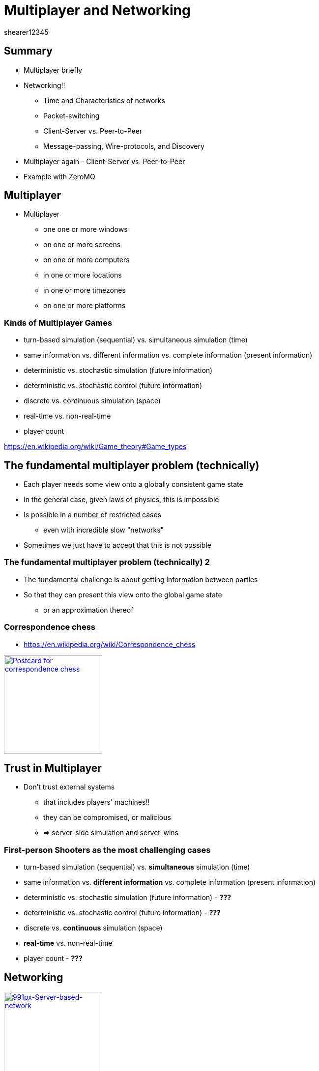= Multiplayer and Networking
shearer12345
:stem: latexmath

:imagesdir: ./assets/networking
:revealjs_customtheme: "reveal.js/css/theme/white.css"
:revealjs_history: true
:source-highlighter: highlightjs

== Summary

* Multiplayer briefly
* Networking!!
  ** Time and Characteristics of networks
  ** Packet-switching
  ** Client-Server vs. Peer-to-Peer
  ** Message-passing, Wire-protocols, and Discovery
* Multiplayer again - Client-Server vs. Peer-to-Peer
* Example with ZeroMQ

== Multiplayer

* Multiplayer
  ** one one or more windows
  ** on one or more screens
  ** on one or more computers
  ** in one or more locations
  ** in one or more timezones
  ** on one or more platforms

=== Kinds of Multiplayer Games

* turn-based simulation (sequential) vs. simultaneous simulation (time)
* same information vs. different information vs. complete information (present information)
* deterministic vs. stochastic simulation (future information)
* deterministic vs. stochastic control (future information)
* discrete vs. continuous simulation (space)
* real-time vs. non-real-time
* player count

https://en.wikipedia.org/wiki/Game_theory#Game_types

== The fundamental multiplayer problem (technically)

* Each player needs some view onto a globally consistent game state
* In the general case, given laws of physics, this is impossible
* Is possible in a number of restricted cases
  ** even with incredible slow "networks"
* Sometimes we just have to accept that this is not possible

=== The fundamental multiplayer problem (technically) 2

* The fundamental challenge is about getting information between parties
* So that they can present this view onto the global game state
  ** or an approximation thereof

=== Correspondence chess

* https://en.wikipedia.org/wiki/Correspondence_chess

image::Postcard-for-correspondence-chess.jpg[Postcard for correspondence chess, height=200, link=https://commons.wikimedia.org/wiki/File:Postcard-for-correspondence-chess.jpg]

== Trust in Multiplayer

* Don't trust external systems
  ** that includes players' machines!!
  ** they can be compromised, or malicious
  ** => server-side simulation and server-wins

=== First-person Shooters as the most challenging cases

* turn-based simulation (sequential) vs. *simultaneous* simulation (time)
* same information vs. *different information* vs. complete information (present information)
* deterministic vs. stochastic simulation (future information) - *???*
* deterministic vs. stochastic control (future information) - *???*
* discrete vs. *continuous* simulation (space)
* *real-time* vs. non-real-time
* player count - *???*

== Networking

image::991px-Server-based-network.svg.png[991px-Server-based-network, height=200, link=https://en.wikipedia.org/wiki/File:Server-based-network.svg]
image::P2P-network.svg.png[P2P-network, height=200, link=https://commons.wikimedia.org/wiki/File:P2P-network.svg]

== Networking!!

Assumption :: You haven't had much exposure to computer networks.

* We'll try to remedy that, somewhat, today.
  ** in most CS programmes networking is an entire module - you'll be more employable if you self-study this wider

=== Networking hardware/infrastructure

* Computers can be connected to each other to allow them to communicate with each other ! ! ! !
* Requires hardware and software
  ** both in the computer and between
* Connection are made with cables, or wirelessly
  ** electrical, optical, radio, ..
* Other computers can sit in between and help

== TIME!!

Many game genres are highly time-sensitive.

The laws of physics limit how fast light and electricity travel, so between two hosts there is *ALWAYS* a time interval for data to travel from A to B.

== Characteristics of networks

Networks have a number of characteristics that we are interested in, whatever the form of networking we use:

* Latency
* Jitter
* Bandwidth
* Packet-loss

== Latency

* how long it takes for data to get from A to B (one-way)
  ** or to get from A to B and back to A (round-trip)
* lower is better
* bounded by laws of physics
  ** speed of light, of electricity
* also influenced by repeaters/hubs/switches/routers
* also influenced by local software/hardware

=== Speed of light

* speed of light (in a vacuum, in air, in fibreoptic)
   *** stem:[299,792,458 \frac m s] - in vacuum
   ** approximately stem:[3.00 × 10^8 \frac m s])
   ** approximately 186,000 miles per second

=== Speed of light 2

* speed of light in air is around 0.03% slower than in a vacuum (stem:[99.97% * c])
  ** i.e. unimportant for us
* speed of light in fibreoptic is about 35% slower than in a vacuum (stem:[65% * c]))
  ** this makes a difference

=== Fibreoptic

image::Fibreoptic.jpg[Fibreoptic, height=200, link=https://commons.wikimedia.org/wiki/File:Fibreoptic.jpg]
* used for national and international links
* doesn't follow straight lines in the real world

=== Speed of electricity

* technically the propagation speed of electromagnetic wave in cables
  ** for cat5 is about 35% slower than speed of light in a vacuum (stem:[65% * c]))
  ** about the same as fibreoptic

image::Cat_5.jpg[Cat 5 cable, height=200, link=https://commons.wikimedia.org/wiki/File:Cat_5.jpg]

=== Repeaters, hubs, switches, routers

image::4_port_netgear_ethernet_hub.jpg[4 port Netgear ethernet hub, height=150, link=https://commons.wikimedia.org/wiki/File:4_port_netgear_ethernet_hub.jpg]

image::2550T-PWR-Front.jpg[50-port Ethernet switch, height=150, link=https://commons.wikimedia.org/wiki/File:2550T-PWR-Front.jpg]

image::cisco_2900.jpg[Cisco 2900 router, height=150, link=http://www.cisco.com/c/en/us/products/routers/2900-series-integrated-services-routers-isr/index.html#]

=== Repeaters, hubs, switches, routers 2

* these pieces of hardware are themselves computers and introduce variable delays

=== Latency - some numbers

* London -> Amsterdam = 10ms
* London -> Paris = 8ms
* London -> Brisbane, Aus = 313ms
* London -> California, USA = 132ms
* London -> New York, USA = 73ms

=== Latency - some numbers 2

* https://www.dotcom-tools.com/internet-backbone-latency.aspx
* http://www.internetweathermap.com/
* http://internetpulse.keynote.com/

== Jitter

* How much latency varies
* Varied causes, including
  ** local machine (hardware/software)
  ** network hardware
    *** buffers
    *** route changes (including losses)
  ** congestion
  ** noise

=== Jitter - some numbers

* internal -> lincoln.ac.uk
  * min: 0.377ms
  * avg: 0.476ms
  * max: 0.541ms
  * mdev: 0.059ms

== Bandwidth

* How much data can we send per unit time (e.g. per second) - measured in Bits Per Second
  ** maximum amount
  ** may be limited by other factors
  ** may be in conflict with other services/activities

=== Bandwidth - some numbers

* Measured in Megabit per second (1,000,000 bits per second)
  ** *bits* not *bytes*
  ** rules of thumb: on the wire it takes an average of around 10 bits for each byte
    *** there are various overheads

=== Bandwidth - some numbers 2

* To your home: 5 Mb/s -> 50 Mb/s

=== Bandwidth - some numbers 3

* Ethernet
  ** 100 Mb/s (probably your network router, possibly your PC)
  ** 1000 Mb/s (1Gb/s) (probably your PC, possibly your router)
  ** 10 Gb/s (within the University)

=== Bandwidth - some numbers 4

* Fiberoptic
  ** 10 or 40 Gb/s in typical system
  ** 400 Gb/s over single channel (single wavelength of light)
    *** https://en.wikipedia.org/wiki/Optical_fiber#cite_note-33
  ** record for a multi-core fiber as of January 2013 was 1.05 petabits per second
    *** 1,050,000,000,000,000 bits per second (stem:[1.05 * 10^15])

== Packet-loss

* Proportion of packets that are lost
  ** due to noise in transmission media
  ** due to congestion

=== Packet-loss - some numbers

* generally very low on cables (should be very close to 0%)
  ** usually fairly stable over time
* wireless can be quite high in "good" circumstances (1%-5%)
  ** can vary widely over time



== Packet-switching

All modern networks are packet-switched networks.

That means, that at a low level (OSI Layer 3: Network Layer) there is no concept of a connection between two nodes - only the possibility to send packets from one node to another.

== Packet-switching vs Circuit-switching

Packet-switching networks exist in contrast to Circuit-switching networks.

In Circuit-switching a transmission Channel is occupied continuously while the circuit/connection is present.

In Packet-switching a Channel is only occupied when sending a packet.

=== Packet-switching 2

image::Packet_Switching.gif[Packet_Switching, height=600, link=https://en.wikipedia.org/wiki/Packet_switching#/media/File:Packet_Switching.gif]

=== Connectionless and connection-oriented modes

Even though the underlying layer(s) may be packet-based we can simulate circuit-switched with a protocol. This gives us two conceptual modes - connectionless and connection-oriented

=== Connectionless mode

* each packet includes complete addressing information
   ** destination
   ** source
   ** port numbers
* packets are routed individually
   ** may result in different paths
   ** may result in out-of-order delivery
* packets may include a sequence number
* Examples include: Ethernet, IP, UDP

=== Connection-oriented mode

* requires a setup phase between hosts before useful data transfer
* each packet just includes a connection identifier
  ** rather than address information (so smaller)
* end points negotiate and make sure packets are delivered in order, without errors
* connection can be stored in the network (nodes between the hosts)
  ** so routing becomes a simpler lookup
* TCP is the major example here.

=== IP, UDP, TCP

IP :: Internet Protocol (Connectionless)
UDP :: User Datagram Protocol (Connectionless)
TCP ::Transmission Control Protocol (Connection-oriented)

* all part of the Internet protocol suite (also known as TCP/IP)

=== The Big UDP vs TCP debate

There is much debate in the community around whether using UDP (connection-less, but usually with a custom protocol on top of) or TCP is better for latency-sensitive applications.

There isn't a clear, evidence-based, consensus. I would suggest, implement at the high-level first (with a library), profile for issues.

But, the games industry tends to say most of their real-time games use UDP - http://gafferongames.com/networking-for-game-programmers/udp-vs-tcp/

=== LAN, WAN, Internet

* Local Area Network (LAN)
* Wide Area Network (WAN)
* Internet

== Client-Server vs. Peer-to-Peer

What are they?

=== Peer-to-Peer

image::P2P-network.svg.png[P2P-network, link=https://commons.wikimedia.org/wiki/File:P2P-network.svg]

=== Client-Server

image::991px-Server-based-network.svg.png[991px-Server-based-network, link=https://en.wikipedia.org/wiki/File:Server-based-network.svg]

== Message-passing

* All modern games use some kinds of message-passing to communicate.  Conceptually, each system *only* sends/receives abstract "messages" - there are (usually) no other communication paths.

* How the message are sent between systems is up to a layer below the messaging system - i.e. most of the game engine only needs to be concerned with messages. These message *MAY* end up being sent on the network as one or more messages.
  ** depending on the technique, messages may have issues:
    *** may not arrive
    *** may arrive out of order
    *** may arrive twice
    *** may be corrupted (rare)

== Wire-protocols

* Being able to send messages around is all well and good, but what should we put in the messages?

  ** How do we know/define the wire-protocol?
  ** How do we make it efficient?
  ** Endianness?
  ** ...

=== Wire-protocols 2

* Many many options here, including making your own
  ** We'll look at some in our serialization lecture
* http://gafferongames.com/building-a-game-network-protocol/

== Discovery

* How to we find which hosts we should talk to?
  ** locally
  ** globally

== Multiplayer again - Client-Server vs. Peer-to-Peer

Most, modern games use Client-Server

[%step]
* easier to implement
* makes firewall/NAT issues easier/possible
* makes security/trust easier/possible

=== Multiplayer for us

* For this module, we'll work in an easier world
  ** LAN only
    *** assume no message loss
    *** assume messages in order
    *** assume known IP address (command line or config flag?)
  ** Same machine architectures
    *** same endianness
  ** Same versions
    *** both (all) machines have the same software version

== Example with ZeroMQ

* ZeroMQ makes sending messages easier
  ** we *could* work directly at the socket layer, but:
    *** various between platforms
    *** have to bring up in the correct order (if TCP)
* ZeroMQ also supports lots of common message patterns
  ** publish-subscribe
  ** request–response

=== ZeroMQ links

* http://zeromq.org/
* https://github.com/zeromq/cppzmq


== Workshop activities 1

* Test latency to some computers - using the `ping` command from the console
  ** look up how to use the command
* Write a table of ping times to the following. Record 10 values for each, and calculate the minimum, maximum, average latency and the jitter (range, or std. dev.):
  . your local machine (lookup how to address it)
  . one of your neighbouring PCs (lookup how to address it)
  . some part of the University of Lincoln's network infrastructure
    ** e.g. the main website
  . some external server (e.g. google.com) NOTE: this will probably fail
    ** why?
